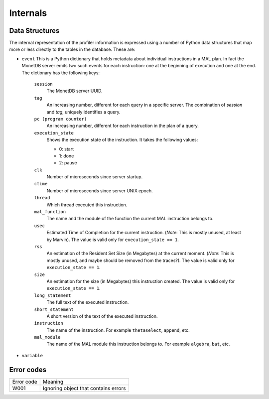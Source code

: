 Internals
=========

Data Structures
---------------

The internal representation of the profiler information is expressed
using a number of Python data structures that map more or less directly
to the tables in the database. These are:

- ``event``
  This is a Python dictionary that holds metadata about individual
  instructions in a MAL plan. In fact the MonetDB server emits two
  such events for each instruction: one at the beginning of execution
  and one at the end. The dictionary has the following keys:

    ``session``
      The MonetDB server UUID.

    ``tag``
      An increasing number, different for each query in a
      specific server. The combination of `session` and `tag`,
      uniquely identifies a query.

    ``pc (program counter)``
      An increasing number, different for each instruction in the plan
      of a query.

    ``execution_state``
      Shows the execution state of the instruction. It takes the
      following values:

      - 0: start
      - 1: done
      - 2: pause

    ``clk``
      Number of microseconds since server startup.

    ``ctime``
      Number of microseconds since server UNIX epoch.

    ``thread``
      Which thread executed this instruction.

    ``mal_function``
      The name and the module of the function the current MAL
      instruction belongs to.

    ``usec``
      Estimated Time of Completion for the current
      instruction. (*Note*: This is mostly unused, at least by
      Marvin). The value is valid only for ``execution_state == 1``.

    ``rss``
      An estimation of the Resident Set Size (in Megabytes) at the
      current moment. (*Note*: This is mostly unused, and maybe should
      be removed from the traces?).  The value is valid only for
      ``execution_state == 1``.

    ``size``
      An estimation for the size (in Megabytes) this instruction
      created. The value is valid only for ``execution_state == 1``.

    ``long_statement``
      The full text of the executed instruction.

    ``short_statement``
      A short version of the text of the executed instruction.

    ``instruction``
      The name of the instruction. For example ``thetaselect``,
      ``append``, etc.

    ``mal_module``
      The name of the MAL module this instruction belongs to. For
      example ``algebra``, ``bat``, etc.

- ``variable``

Error codes
-----------

============= ====================================
Error code    Meaning
------------- ------------------------------------
W001          Ignoring object that contains errors
============= ====================================
